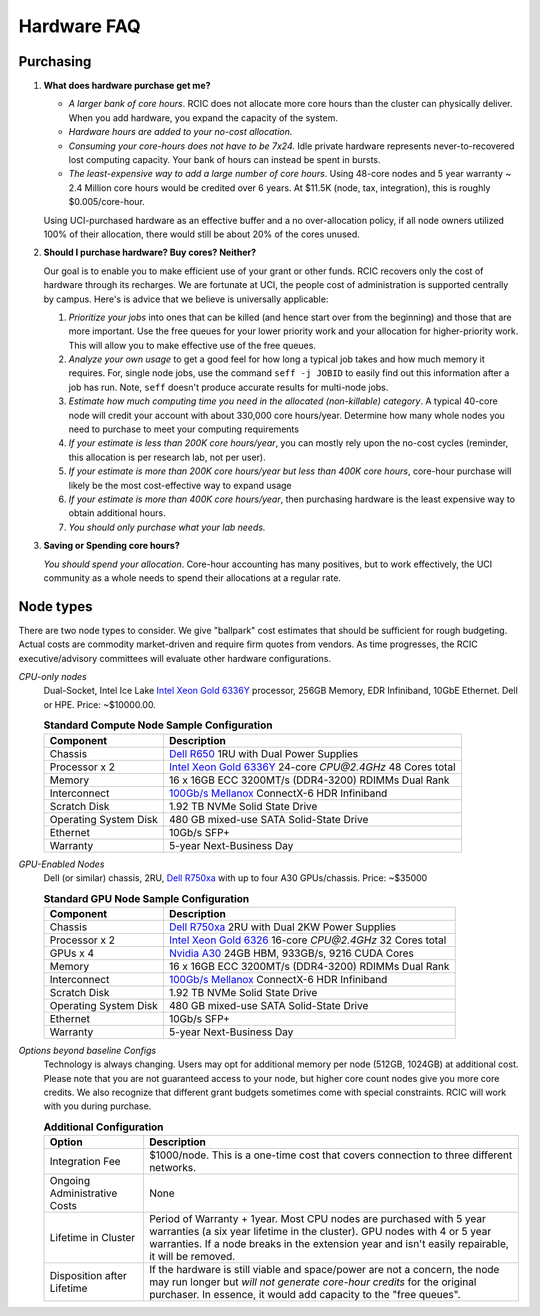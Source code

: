 .. _hardware faq:

Hardware FAQ 
============

Purchasing
----------

1. **What does hardware purchase get me?**

   * *A larger bank of core hours*. RCIC does not allocate more core hours than the cluster can physically deliver.
     When you add hardware, you expand the capacity of the system.
   * *Hardware hours are added to your no-cost allocation.*
   * *Consuming your core-hours does not have to be 7x24.* Idle private hardware represents never-to-recovered lost
     computing capacity.  Your bank of hours can instead be spent in bursts.
   * *The least-expensive way to add a large number of core hours*.  
     Using 48-core nodes and 5 year warranty ~ 2.4 Million core hours 
     would be credited over 6 years. At $11.5K (node, tax, integration),
     this is roughly $0.005/core-hour.

   Using UCI-purchased hardware as an effective buffer and a no over-allocation
   policy, if all node owners utilized 100% of their allocation, there would
   still be about 20% of the cores unused.

2. **Should I purchase hardware? Buy cores? Neither?**

   Our goal is to enable you to make efficient use of your grant or other funds.
   RCIC recovers only the cost of hardware through its recharges. We are fortunate at UCI,
   the people cost of administration is supported centrally by campus. Here's is advice
   that we believe is universally applicable:

   1. *Prioritize your jobs* into ones that can be killed (and hence start over from 
      the beginning) and those that are more important. Use the free queues for your
      lower priority work and your allocation for higher-priority work.
      This will allow you to make effective use of the free queues.
   2. *Analyze your own usage* to get a good feel for how long a typical job takes
      and how much memory it requires.  For, single node jobs, use the command
      ``seff -j JOBID`` to easily find out this information after a job has run.
      Note, ``seff`` doesn't produce accurate results for multi-node jobs.
   3. *Estimate how much computing time you need in the allocated (non-killable) category*.
      A typical 40-core node will credit your account with about 330,000 core hours/year.
      Determine how many whole nodes you need to purchase to meet your computing requirements
   4. *If your estimate is less than 200K core hours/year*,  you can mostly rely upon 
      the no-cost cycles (reminder, this allocation is per research lab, not per user).
   5. *If your estimate is more than 200K core hours/year but less than 400K core hours*,
      core-hour purchase will likely be the most cost-effective way to expand usage
   6. *If your estimate is more than 400K core hours/year*, then purchasing hardware is the
      least expensive way to obtain additional hours.
   7. *You should only purchase what your lab needs.*
 
3. **Saving or Spending core hours?**

   *You should spend your allocation*. Core-hour accounting has many positives,
   but to work effectively, the UCI community as a whole needs to spend their
   allocations at a regular rate.

.. _node type:

Node types
----------

There are two node types to consider. We give "ballpark" cost estimates that
should be sufficient for rough budgeting. Actual costs are commodity market-driven
and require firm quotes from vendors. As time progresses, the RCIC executive/advisory
committees will evaluate other hardware configurations.

*CPU-only nodes*
  Dual-Socket, Intel Ice Lake |xeon-6336y|_ processor, 256GB Memory, EDR Infiniband, 10GbE Ethernet. Dell or HPE. 
  Price: ~$10000.00.

  .. table:: **Standard Compute Node Sample Configuration**
     :class: noscroll-table

     +-----------------------+------------------------------------------------------------+
     | Component             |      Description                                           |
     +=======================+============================================================+
     | Chassis               | |dell-r650|_  1RU with Dual Power Supplies                 |
     +-----------------------+------------------------------------------------------------+
     | Processor x 2         | |xeon-6336y|_ 24-core `CPU@2.4GHz` 48 Cores total          |
     +-----------------------+------------------------------------------------------------+
     | Memory                | 16 x 16GB ECC 3200MT/s (DDR4-3200) RDIMMs Dual Rank        |
     +-----------------------+------------------------------------------------------------+
     | Interconnect          | |mellanox|_  ConnectX-6 HDR Infiniband                     |
     +-----------------------+------------------------------------------------------------+
     | Scratch Disk          | 1.92 TB NVMe Solid State Drive                             |
     +-----------------------+------------------------------------------------------------+
     | Operating System Disk | 480 GB  mixed-use SATA Solid-State Drive                   |
     +-----------------------+------------------------------------------------------------+
     | Ethernet              | 10Gb/s SFP+                                                |
     +-----------------------+------------------------------------------------------------+
     | Warranty              | 5-year Next-Business Day                                   |
     +-----------------------+------------------------------------------------------------+

*GPU-Enabled Nodes*
  Dell (or similar) chassis, 2RU, |dell-r750xa|_ with up to four A30 GPUs/chassis. Price: ~$35000

  .. table:: **Standard GPU Node Sample Configuration**
     :class: noscroll-table

     +-----------------------+------------------------------------------------------------+
     | Component             |      Description                                           |
     +=======================+============================================================+
     | Chassis               | |dell-r750xa|_  2RU with Dual 2KW Power Supplies           |
     +-----------------------+------------------------------------------------------------+
     | Processor x 2         | |xeon-6326|_ 16-core `CPU@2.4GHz` 32 Cores total           |
     +-----------------------+------------------------------------------------------------+
     | GPUs x 4              | |nvidia-a30|_  24GB HBM, 933GB/s, 9216 CUDA Cores          |
     +-----------------------+------------------------------------------------------------+
     | Memory                | 16 x 16GB ECC 3200MT/s (DDR4-3200) RDIMMs Dual Rank        |
     +-----------------------+------------------------------------------------------------+
     | Interconnect          | |mellanox|_  ConnectX-6 HDR Infiniband                     |
     +-----------------------+------------------------------------------------------------+
     | Scratch Disk          | 1.92 TB NVMe Solid State Drive                             |
     +-----------------------+------------------------------------------------------------+
     | Operating System Disk | 480 GB  mixed-use SATA Solid-State Drive                   |
     +-----------------------+------------------------------------------------------------+
     | Ethernet              | 10Gb/s SFP+                                                |
     +-----------------------+------------------------------------------------------------+
     | Warranty              | 5-year Next-Business Day                                   |
     +-----------------------+------------------------------------------------------------+


*Options beyond baseline Configs*
  Technology is always changing.  Users may opt for additional memory per node (512GB, 1024GB) at additional cost.
  Please note that you are not guaranteed access to your node, but higher core count nodes give you more core credits.
  We also recognize that different grant budgets sometimes come with special constraints. RCIC will work with you during purchase.

  .. table:: **Additional Configuration**
     :class: noscroll-table

     +------------------------------+-----------------------------------------------------------------------------------------+
     | Option                       |      Description                                                                        |
     +==============================+=========================================================================================+
     | Integration Fee              | $1000/node. This is a one-time cost that covers connection to three different networks. |
     +------------------------------+-----------------------------------------------------------------------------------------+
     | Ongoing Administrative Costs | None                                                                                    |
     +------------------------------+-----------------------------------------------------------------------------------------+
     | Lifetime in Cluster          | Period of Warranty + 1year. Most CPU nodes are purchased with 5 year warranties         |
     |                              | (a six year lifetime in the cluster). GPU nodes with 4 or 5 year warranties. If a       |
     |                              | node breaks in the extension year and isn't easily repairable, it will be removed.      |
     +------------------------------+-----------------------------------------------------------------------------------------+
     | Disposition after Lifetime   | If the hardware is still viable and space/power are not a concern, the node may run     |
     |                              | longer but *will not generate core-hour credits* for the original purchaser. In         |
     |                              | essence, it would add capacity to the "free queues".                                    |
     +------------------------------+-----------------------------------------------------------------------------------------+

.. |dell-r650| replace:: Dell R650
.. _`dell-r650`: https://www.dell.com/en-us/work/shop/povw/poweredge-r650

.. |xeon-6336y| replace:: Intel Xeon Gold 6336Y 
.. _`xeon-6336y`: https://www.intel.com/content/www/us/en/products/sku/215280/intel-xeon-gold-6336y-processor-36m-cache-2-40-ghz/specifications.html

.. |mellanox| replace:: 100Gb/s Mellanox 
.. _`mellanox`: https://www.nvidia.com/en-us/networking/ethernet/connectx-6/
     

.. |dell-r750xa| replace:: Dell R750xa
.. _`dell-r750xa`: http://www.dell.com/en-us/work/shop/povw/poweredge-r750xa

.. |xeon-6326| replace:: Intel Xeon Gold 6326 
.. _`xeon-6326`: https://www.intel.com/content/www/us/en/products/sku/215274/intel-xeon-gold-6326-processor-24m-cache-2-90-ghz/specifications.html

.. |nvidia-a30| replace:: Nvidia A30
.. _`nvidia-a30`: https://www.nvidia.com/en-us/data-center/products/a30-gpu/
